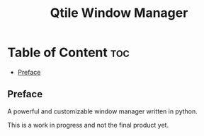 #+title: Qtile Window Manager
#+options: toc:2
* Table of Content :toc:
  - [[#preface][Preface]]

** Preface
A powerful and customizable window manager written in python.

This is a work in progress and not the final product yet.

